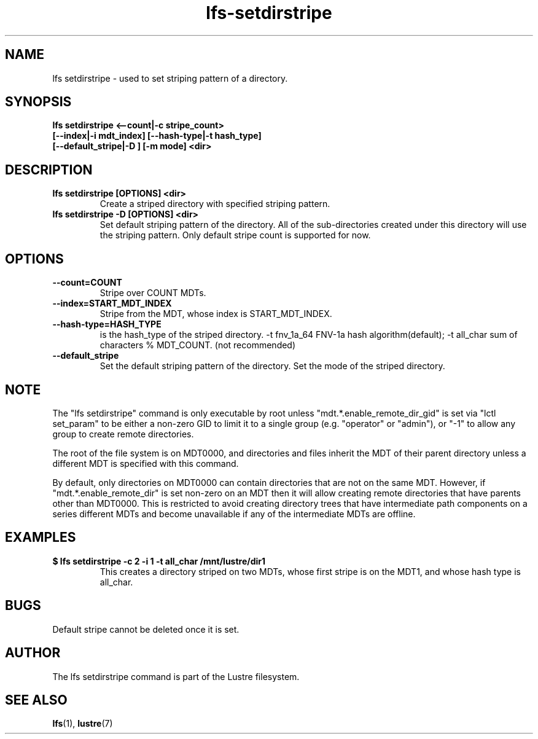 .TH lfs-setdirstripe 1 "2014 June 8" Lustre "Create striped directory"
.SH NAME
lfs setdirstripe \- used to set striping pattern of a directory.
.SH SYNOPSIS
.B lfs setdirstripe <--count|-c stripe_count>
\fB [--index|-i mdt_index] [--hash-type|-t hash_type]
\fB [--default_stripe|-D ] [-m mode] <dir>
.br
.SH DESCRIPTION
.TP
.B lfs setdirstripe [OPTIONS] <dir>
Create a striped directory with specified striping pattern.
.TP
.B lfs setdirstripe -D [OPTIONS] <dir>
Set default striping pattern of the directory. All of the sub-directories
created under this directory will use the striping pattern. Only default
stripe count is supported for now.
.SH OPTIONS
.TP
.B \\--count=COUNT
Stripe over COUNT MDTs.
.TP
.B \\--index=START_MDT_INDEX
Stripe from the MDT, whose index is START_MDT_INDEX.
.TP
.B \\--hash-type=HASH_TYPE
is the hash_type of the striped directory.
-t fnv_1a_64 FNV-1a hash algorithm(default);
-t all_char  sum of characters % MDT_COUNT. (not recommended)
.TP
.B \\--default_stripe
Set the default striping pattern of the directory.
.m \\--mode=MODE
Set the mode of the striped directory.
.SH NOTE
.PP
The "lfs setdirstripe" command is only executable by root unless
"mdt.*.enable_remote_dir_gid" is set via "lctl set_param" to be either a
non-zero GID to limit it to a single group (e.g. "operator" or "admin"),
or "-1" to allow any group to create remote directories.

The root of the file system is on MDT0000, and directories and files inherit the
MDT of their parent directory unless a different MDT is specified with this
command.

By default, only directories on MDT0000 can contain directories that are not on
the same MDT.  However, if "mdt.*.enable_remote_dir" is set non-zero on an MDT
then it will allow creating remote directories that have parents other than
MDT0000. This is restricted to avoid creating directory trees that have
intermediate path components on a series different MDTs and become unavailable
if any of the intermediate MDTs are offline.
.SH EXAMPLES
.TP
.B $ lfs setdirstripe -c 2 -i 1 -t all_char /mnt/lustre/dir1
This creates a directory striped on two MDTs, whose first stripe is
on the MDT1, and whose hash type is all_char.
.SH BUGS
Default stripe cannot be deleted once it is set.
.SH AUTHOR
The lfs setdirstripe command is part of the Lustre filesystem.
.SH SEE ALSO
.BR lfs (1),
.BR lustre (7)
